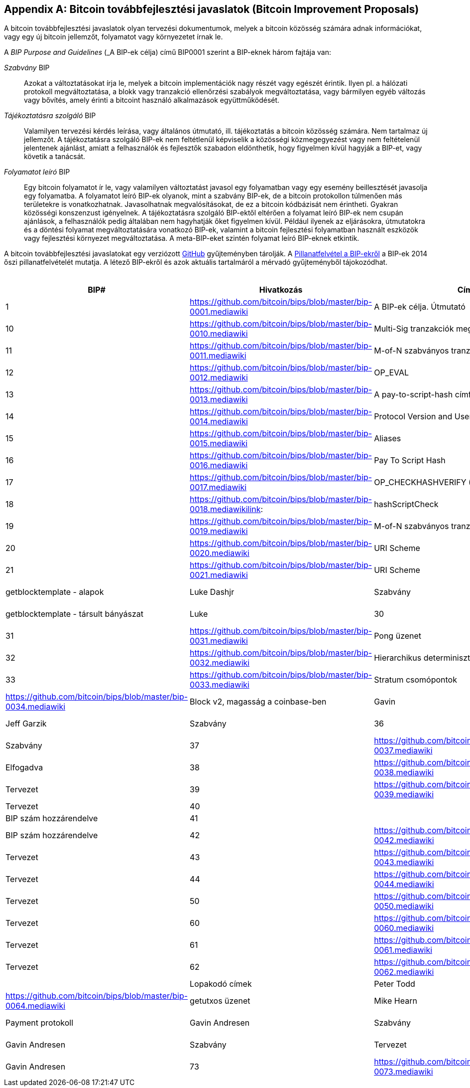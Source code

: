 [[appdxbitcoinimpproposals]]
[appendix]
== Bitcoin továbbfejlesztési javaslatok (Bitcoin Improvement Proposals)

((("Bitcoin továbbfejlesztési javaslatok", id="ix_appdx-bips-asciidoc0", range="startofrange")))((("Bitcoin improvement proposals", id="ix_appdx-bips-asciidoc0", range="startofrange")))A bitcoin továbbfejlesztési javaslatok olyan tervezési dokumentumok, melyek a bitcoin közösség számára adnak információkat, vagy egy új bitcoin jellemzőt, folyamatot vagy környezetet írnak le. 

A _BIP Purpose and Guidelines_ (_A BIP-ek célja) című BIP0001 szerint a BIP-eknek három fajtája van:

_Szabvány_ BIP:: Azokat a változtatásokat írja le, melyek a bitcoin implementációk nagy részét vagy egészét érintik. Ilyen pl. a hálózati protokoll megváltoztatása, a blokk vagy tranzakció ellenőrzési szabályok megváltoztatása, vagy bármilyen egyéb változás vagy bővítés, amely érinti a bitcoint használó alkalmazások együttműködését.
_Tájékoztatásra szolgáló_ BIP:: Valamilyen tervezési kérdés leírása, vagy általános útmutató, ill. tájékoztatás a bitcoin közösség számára. Nem tartalmaz új jellemzőt. A tájékoztatásra szolgáló BIP-ek nem feltétlenül képviselik a közösségi közmegegyezést vagy nem feltételenül jelentenek ajánlást, amiatt a felhasználók és fejlesztők szabadon eldönthetik, hogy figyelmen kívül hagyják a BIP-et, vagy követik a tanácsát.
_Folyamatot leíró_ BIP:: Egy bitcoin folyamatot ír le, vagy valamilyen változtatást javasol egy folyamatban vagy egy esemény beillesztését javasolja egy folyamatba. A folyamatot leíró BIP-ek olyanok, mint a szabvány BIP-ek, de a bitcoin protokollon túlmenően más területekre is vonatkozhatnak. Javasolhatnak megvalósításokat, de ez a bitcoin kódbázisát nem érintheti. Gyakran közösségi konszenzust igényelnek. A tájékoztatásra szolgáló BIP-ektől eltérően a folyamat leíró BIP-ek nem csupán ajánlások, a felhasználók pedig általában nem hagyhatják őket figyelmen kívül.  Például ilyenek az eljárásokra, útmutatokra és a döntési folyamat megváltoztatására vonatkozó BIP-ek, valamint a bitcoin fejlesztési folyamatban használt eszközök vagy fejlesztési környezet megváltoztatása. A meta-BIP-eket szintén folyamat leíró BIP-eknek etkintik.

A bitcoin továbbfejlesztési javaslatokat egy verziózott https://github.com/bitcoin/bips[GitHub] gyűjteményben tárolják. A <<table_d-1>> a BIP-ek 2014 őszi pillanatfelvételét mutatja. A létező BIP-ekről és azok aktuális tartalmáról a mérvadó gyűjteményből tájokozódhat.

[[table_d-1]]
.Pillanatfelvétel a BIP-ekről
[options="header"]
|=======================================================================
|BIP# | Hivatkozás | Cím | Tulajdonos |Típus | Státusz
|[[bip0001]]1|https://github.com/bitcoin/bips/blob/master/bip-0001.mediawiki|A BIP-ek célja. Útmutató |Amir Taaki |Szabvány | Aktív
 
|[[bip0010]]10|https://github.com/bitcoin/bips/blob/master/bip-0010.mediawiki|Multi-Sig tranzakciók megoszlása |Alan Reiner | Tájékoztató | Tervezet
 
|[[bip0011]]11|https://github.com/bitcoin/bips/blob/master/bip-0011.mediawiki|M-of-N szabványos tranzakciók |Gavin Andresen |Szabvány |Elfogadva
 
|[[bip0012]]12|https://github.com/bitcoin/bips/blob/master/bip-0012.mediawiki|OP_EVAL |Gavin Andresen |Szabvány|Visszavonva
 
|[[bip0013]]13|https://github.com/bitcoin/bips/blob/master/bip-0013.mediawiki|A pay-to-script-hash címformátuma |Gavin Andresen |Szabvány |Végső
 
|[[bip0014]]14|https://github.com/bitcoin/bips/blob/master/bip-0014.mediawiki|Protocol Version and User Agent |Amir Taaki, Patrick Strateman |Szabvány |Elfogadva

|[[bip0015]]15|https://github.com/bitcoin/bips/blob/master/bip-0015.mediawiki|Aliases |Amir Taaki |Szabvány |Visszavonva

|[[bip0016]]16|https://github.com/bitcoin/bips/blob/master/bip-0016.mediawiki|Pay To Script Hash |Gavin Andresen | Szabvány | Elfogadva
 
|[[bip0017]]17|https://github.com/bitcoin/bips/blob/master/bip-0017.mediawiki|OP_CHECKHASHVERIFY (CHV) |Luke Dashjr | Visszavonva | Tervezet
 
|[[bip0018]]18|https://github.com/bitcoin/bips/blob/master/bip-0018.mediawikilink:|hashScriptCheck |Luke Dashjr |Szabvány |Tervezet
  
|[[bip0019]]19|https://github.com/bitcoin/bips/blob/master/bip-0019.mediawiki|M-of-N szabványos tranzakciók (Low SigOp) | Luke Dashjr |Szabvány |Tervezet
 
|[[bip0020]]20|https://github.com/bitcoin/bips/blob/master/bip-0020.mediawiki|URI Scheme |Luke Dashjr |Szabvány| Mással lett felváltva
 
|[[bip0021]]21|https://github.com/bitcoin/bips/blob/master/bip-0021.mediawiki|URI Scheme |Nils Schneider, Matt Corallo
 
|[[bip0022]]22|https://github.com/bitcoin/bips/blob/master/bip-0022.mediawiki|getblocktemplate - alapok |Luke Dashjr |Szabvány |Elfogadva

|[[bip0023]]23|https://github.com/bitcoin/bips/blob/master/bip-0023.mediawiki|getblocktemplate - társult bányászat |Luke
 
|[[bip0030]]30|https://github.com/bitcoin/bips/blob/master/bip-0030.mediawiki|Dupla tranzakciók |Pieter Wuille
 
|[[bip0031]]31|https://github.com/bitcoin/bips/blob/master/bip-0031.mediawiki|Pong üzenet |Mike Hearn |Szabvány|Elfogadva
 
|[[bip0032]]32|https://github.com/bitcoin/bips/blob/master/bip-0032.mediawiki|Hierarchikus determinisztikus pénztárcák|Pieter Wuille | Tájékoztató |Elfogadva
 
|[[bip0033]]33|https://github.com/bitcoin/bips/blob/master/bip-0033.mediawiki|Stratum csomópontok |Amir Taaki |Szabvány
  
|[[bip0034]]34|https://github.com/bitcoin/bips/blob/master/bip-0034.mediawiki|Block v2, magasság a coinbase-ben |Gavin
 
|[[bip0035]]35|https://github.com/bitcoin/bips/blob/master/bip-0035.mediawiki|mempool üzenet |Jeff Garzik |Szabvány
 
|[[bip0036]]36|https://github.com/bitcoin/bips/blob/master/bip-0036.mediawiki|Egyedi szolgáltatások |Stefan Thomas |Szabvány
  
|[[bip0037]]37|https://github.com/bitcoin/bips/blob/master/bip-0037.mediawiki|Bloom szűrők |Mike Hearn and Matt Corallo |Szabvány |Elfogadva

|[[bip0038]]38|https://github.com/bitcoin/bips/blob/master/bip-0038.mediawiki|Jelmondattal védett titkos kulcs |Mike Caldwell |Szabvány |Tervezet

|[[bip0039]]39|https://github.com/bitcoin/bips/blob/master/bip-0039.mediawiki|Mnemonikok a determinisztikus kulcsok előállításához | Slush |Szabvány |Tervezet

|[[bip0040]]40||Stratum wire protocol |Slush |Szabvány |BIP szám hozzárendelve

|[[bip0041]]41||Stratum mining protocol |Slush |Szabvány |BIP szám hozzárendelve

|[[bip0042]]42|https://github.com/bitcoin/bips/blob/master/bip-0042.mediawiki|A bitcoin véges pénzkészlete |Pieter Wuille |Szabvány |Tervezet

|[[bip0043]]43|https://github.com/bitcoin/bips/blob/master/bip-0043.mediawiki|Cél mező determinisztikus pénztárcákhoz |  Slush | Szabvány | Tervezet

|[[bip0044]]44|https://github.com/bitcoin/bips/blob/master/bip-0044.mediawiki|Számlák hierarchiája determinisztikus pénztárcákban | Slush| Szabvány| Tervezet

|[[bip0050]]50|https://github.com/bitcoin/bips/blob/master/bip-0050.mediawiki|A 2013. márciusi fork utólagos vizsgálata |Gavin Andresen |Tájékoztató |Tervezet

|[[bip0060]]60|https://github.com/bitcoin/bips/blob/master/bip-0060.mediawiki|Fix hosszúságú "version" üzenet (Relay-Transactions mező) |Amir Taaki |Szabvány |Tervezet

|[[bip0061]]61|https://github.com/bitcoin/bips/blob/master/bip-0061.mediawiki|"reject" P2P üzenet |Gavin Andresen | Szabvány | Tervezet

|[[bip0062]]62|https://github.com/bitcoin/bips/blob/master/bip-0062.mediawiki|A tranzakciók változékonyságának kezelése |Pieter Wuille

|[[bip0063]]63||Lopakodó címek |Peter Todd |Szabvány |BIP szám hozzárendelve

|[[bip0064]]64|https://github.com/bitcoin/bips/blob/master/bip-0064.mediawiki|getutxos üzenet |Mike Hearn |Szabvány

|[[bip0070]]70|https://github.com/bitcoin/bips/blob/master/bip-0070.mediawiki|Payment protokoll |Gavin Andresen |Szabvány

|[[bip0071]]71|https://github.com/bitcoin/bips/blob/master/bip-0071.mediawiki|Payment protokoll MIME típusok |Gavin Andresen |Szabvány |Tervezet

|[[bip0072]]72|https://github.com/bitcoin/bips/blob/master/bip-0072.mediawiki|Payment protokoll URI-k |Gavin Andresen

|[[bip0073]]73|https://github.com/bitcoin/bips/blob/master/bip-0073.mediawiki|Használjunk "Accept" fejet a Payment kérések URL-jeiben  |Stephen Pair |Standard |Draft
(((range="endofrange", startref="ix_appdx-bips-asciidoc0"))) 
|=======================================================================


